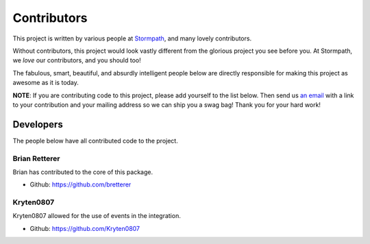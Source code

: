 .. _contributors:

Contributors
============

This project is written by various people at `Stormpath`_, and many lovely
contributors.

Without contributors, this project would look vastly different from the glorious
project you see before you.  At Stormpath, we *love* our contributors, and you
should too!

The fabulous, smart, beautiful, and absurdly intelligent people below are
directly responsible for making this project as awesome as it is today.

**NOTE**: If you are contributing code to this project, please add yourself to
the list below.  Then send us `an email`_ with a link to your contribution and
your mailing address so we can ship you a swag bag!  Thank you for your hard
work!


Developers
----------

The people below have all contributed code to the project.

Brian Retterer
**************

Brian has contributed to the core of this package.

- Github: https://github.com/bretterer

Kryten0807
**********

Kryten0807 allowed for the use of events in the integration.

- Github: https://github.com/Kryten0807



.. _Stormpath: https://stormpath.com/
.. _an email: info@stormpath.com

